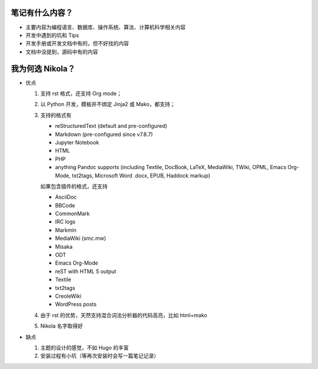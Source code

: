 .. title: 琅環笔记
.. slug: lang-huan-notes
.. date: 2023-11-25 07:18:29 UTC+08:00
.. tags: nikola
.. category: Notes
.. link: 
.. description: 琅環笔记的内容范围 
.. type: text

   

笔记有什么内容？
====================

- 主要内容为编程语言、数据库、操作系统、算法、计算机科学相关内容
- 开发中遇到的坑和 Tips
- 开发手册或开发文档中有的，但不好找的内容
- 文档中没提到，源码中有的内容
  
   
我为何选 Nikola？
====================

- 优点

  1. 支持 rst 格式，还支持 Org mode；
  2. 以 Python 开发，模板并不绑定 Jinja2 或 Mako，都支持；
  3. 支持的格式有
   
     - reStructuredText (default and pre-configured)
     - Markdown (pre-configured since v7.8.7)
     - Jupyter Notebook
     - HTML
     - PHP
     - anything Pandoc supports (including Textile, DocBook, LaTeX, MediaWiki, TWiki, OPML, Emacs Org-Mode, txt2tags, Microsoft Word .docx, EPUB, Haddock markup)

     如果包含插件的格式，还支持

     - AsciiDoc
     - BBCode
     - CommonMark
     - IRC logs
     - Markmin
     - MediaWiki (smc.mw)
     - Misaka
     - ODT
     - Emacs Org-Mode
     - reST with HTML 5 output
     - Textile
     - txt2tags
     - CreoleWiki
     - WordPress posts

  4. 由于 rst 的优势，天然支持混合词法分析器的代码高亮，比如 html+mako
  5. Nikola 名字取得好

     
-  缺点

   1. 主题的设计的感觉，不如 Hugo 的丰富
   2. 安装过程有小坑（等再次安装时会写一篇笔记记录）
    
.. image:: /images/nikola.jpg
    :alt: Nikola
    :width: 400px
    :height: 400px
    :class: ml-5
            
